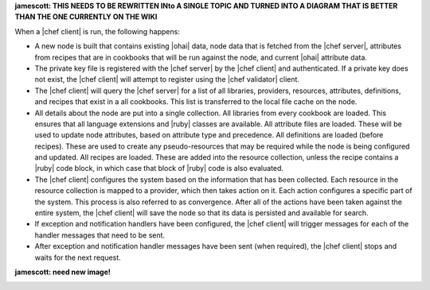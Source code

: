 .. The contents of this file are included in multiple topics.
.. This file should not be changed in a way that hinders its ability to appear in multiple documentation sets.


**jamescott: THIS NEEDS TO BE REWRITTEN INto A SINGLE TOPIC AND TURNED INTO A DIAGRAM THAT IS BETTER THAN THE ONE CURRENTLY ON THE WIKI**

When a |chef client| is run, the following happens:

* A new node is built that contains existing |ohai| data, node data that is fetched from the |chef server|, attributes from recipes that are in cookbooks that will be run against the node, and current |ohai| attribute data.
* The private key file is registered with the |chef server| by the |chef client| and authenticated. If a private key does not exist, the |chef client| will attempt to register using the |chef validator| client.
* The |chef client| will query the |chef server| for a list of all libraries, providers, resources, attributes, definitions, and recipes that exist in a all cookbooks. This list is transferred to the local file cache on the node.
* All details about the node are put into a single collection. All libraries from every cookbook are loaded. This ensures that all language extensions and |ruby| classes are available. All attribute files are loaded. These will be used to update node attributes, based on attribute type and precedence. All definitions are loaded (before recipes). These are used to create any pseudo-resources that may be required while the node is being configured and updated. All recipes are loaded. These are added into the resource collection, unless the recipe contains a |ruby| code block, in which case that block of |ruby| code is also evaluated.
* The |chef client| configures the system based on the information that has been collected. Each resource in the resource collection is mapped to a provider, which then takes action on it. Each action configures a specific part of the system. This process is also referred to as convergence. After all of the actions have been taken against the entire system, the |chef client| will save the node so that its data is persisted and available for search.
* If exception and notification handlers have been configured, the |chef client| will trigger messages for each of the handler messages that need to be sent.
* After exception and notification handler messages have been sent (when required), the |chef client| stops and waits for the next request.

**jamescott: need new image!**

.. image:: ../../images/includes_overview_what_is_a_chef_run.png
